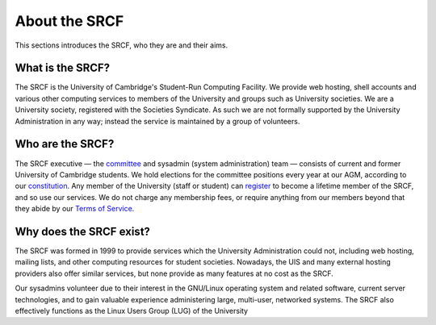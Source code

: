 About the SRCF
--------------

This sections introduces the SRCF, who they are and their aims.

What is the SRCF?
~~~~~~~~~~~~~~~~~

The SRCF is the University of Cambridge's Student-Run Computing Facility. We provide web hosting, shell accounts and various other computing services to members of the University and groups such as University societies. We are a University society, registered with the Societies Syndicate. As such we are not formally supported by the University Administration in any way; instead the service is maintained by a group of volunteers.

Who are the SRCF?
~~~~~~~~~~~~~~~~~

The SRCF executive — the `committee <https://www.srcf.net/committee>`__ and sysadmin (system administration) team — consists of current and former University of Cambridge students. We hold elections for the committee positions every year at our AGM, according to our `constitution <https://www.srcf.net/faq/constitution>`__. Any member of the University (staff or student) can `register <https://www.srcf.net/signup>`__ to become a lifetime member of the SRCF, and so use our services. We do not charge any membership fees, or require anything from our members beyond that they abide by our `Terms of Service <https://www.srcf.net/tos>`__.

Why does the SRCF exist?
~~~~~~~~~~~~~~~~~~~~~~~~

The SRCF was formed in 1999 to provide services which the University Administration could not, including web hosting, mailing lists, and other computing resources for student societies. Nowadays, the UIS and many external hosting providers also offer similar services, but none provide as many features at no cost as the SRCF.

Our sysadmins volunteer due to their interest in the GNU/Linux operating system and related software, current server technologies, and to gain valuable experience administering large, multi-user, networked systems. The SRCF also effectively functions as the Linux Users Group (LUG) of the University
